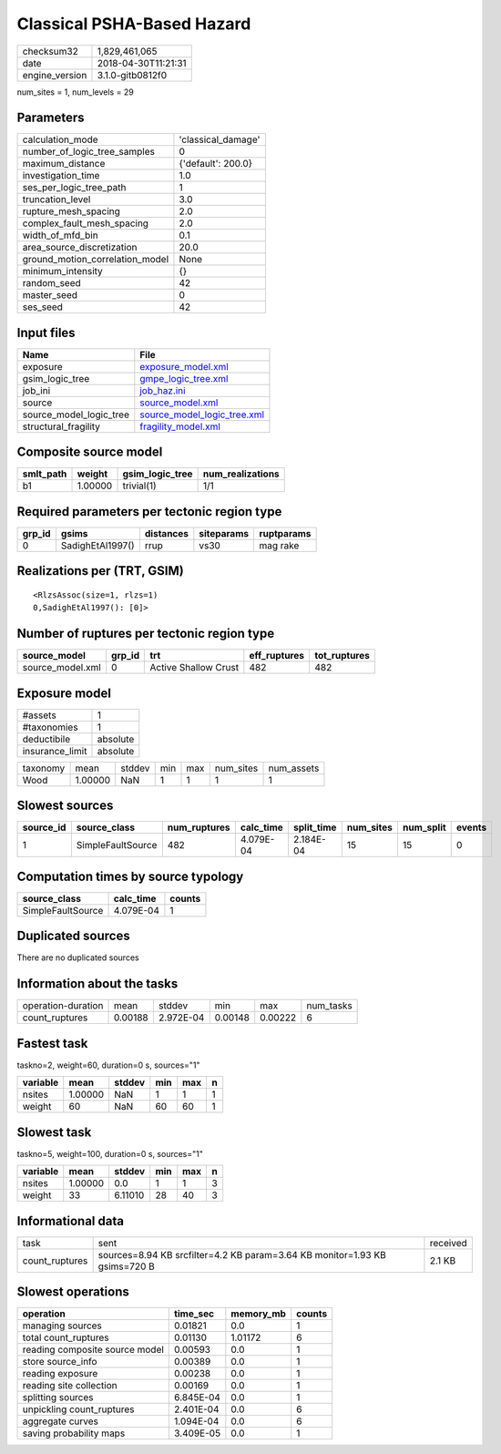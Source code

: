 Classical PSHA-Based Hazard
===========================

============== ===================
checksum32     1,829,461,065      
date           2018-04-30T11:21:31
engine_version 3.1.0-gitb0812f0   
============== ===================

num_sites = 1, num_levels = 29

Parameters
----------
=============================== ==================
calculation_mode                'classical_damage'
number_of_logic_tree_samples    0                 
maximum_distance                {'default': 200.0}
investigation_time              1.0               
ses_per_logic_tree_path         1                 
truncation_level                3.0               
rupture_mesh_spacing            2.0               
complex_fault_mesh_spacing      2.0               
width_of_mfd_bin                0.1               
area_source_discretization      20.0              
ground_motion_correlation_model None              
minimum_intensity               {}                
random_seed                     42                
master_seed                     0                 
ses_seed                        42                
=============================== ==================

Input files
-----------
======================= ============================================================
Name                    File                                                        
======================= ============================================================
exposure                `exposure_model.xml <exposure_model.xml>`_                  
gsim_logic_tree         `gmpe_logic_tree.xml <gmpe_logic_tree.xml>`_                
job_ini                 `job_haz.ini <job_haz.ini>`_                                
source                  `source_model.xml <source_model.xml>`_                      
source_model_logic_tree `source_model_logic_tree.xml <source_model_logic_tree.xml>`_
structural_fragility    `fragility_model.xml <fragility_model.xml>`_                
======================= ============================================================

Composite source model
----------------------
========= ======= =============== ================
smlt_path weight  gsim_logic_tree num_realizations
========= ======= =============== ================
b1        1.00000 trivial(1)      1/1             
========= ======= =============== ================

Required parameters per tectonic region type
--------------------------------------------
====== ================ ========= ========== ==========
grp_id gsims            distances siteparams ruptparams
====== ================ ========= ========== ==========
0      SadighEtAl1997() rrup      vs30       mag rake  
====== ================ ========= ========== ==========

Realizations per (TRT, GSIM)
----------------------------

::

  <RlzsAssoc(size=1, rlzs=1)
  0,SadighEtAl1997(): [0]>

Number of ruptures per tectonic region type
-------------------------------------------
================ ====== ==================== ============ ============
source_model     grp_id trt                  eff_ruptures tot_ruptures
================ ====== ==================== ============ ============
source_model.xml 0      Active Shallow Crust 482          482         
================ ====== ==================== ============ ============

Exposure model
--------------
=============== ========
#assets         1       
#taxonomies     1       
deductibile     absolute
insurance_limit absolute
=============== ========

======== ======= ====== === === ========= ==========
taxonomy mean    stddev min max num_sites num_assets
Wood     1.00000 NaN    1   1   1         1         
======== ======= ====== === === ========= ==========

Slowest sources
---------------
========= ================= ============ ========= ========== ========= ========= ======
source_id source_class      num_ruptures calc_time split_time num_sites num_split events
========= ================= ============ ========= ========== ========= ========= ======
1         SimpleFaultSource 482          4.079E-04 2.184E-04  15        15        0     
========= ================= ============ ========= ========== ========= ========= ======

Computation times by source typology
------------------------------------
================= ========= ======
source_class      calc_time counts
================= ========= ======
SimpleFaultSource 4.079E-04 1     
================= ========= ======

Duplicated sources
------------------
There are no duplicated sources

Information about the tasks
---------------------------
================== ======= ========= ======= ======= =========
operation-duration mean    stddev    min     max     num_tasks
count_ruptures     0.00188 2.972E-04 0.00148 0.00222 6        
================== ======= ========= ======= ======= =========

Fastest task
------------
taskno=2, weight=60, duration=0 s, sources="1"

======== ======= ====== === === =
variable mean    stddev min max n
======== ======= ====== === === =
nsites   1.00000 NaN    1   1   1
weight   60      NaN    60  60  1
======== ======= ====== === === =

Slowest task
------------
taskno=5, weight=100, duration=0 s, sources="1"

======== ======= ======= === === =
variable mean    stddev  min max n
======== ======= ======= === === =
nsites   1.00000 0.0     1   1   3
weight   33      6.11010 28  40  3
======== ======= ======= === === =

Informational data
------------------
============== ========================================================================== ========
task           sent                                                                       received
count_ruptures sources=8.94 KB srcfilter=4.2 KB param=3.64 KB monitor=1.93 KB gsims=720 B 2.1 KB  
============== ========================================================================== ========

Slowest operations
------------------
============================== ========= ========= ======
operation                      time_sec  memory_mb counts
============================== ========= ========= ======
managing sources               0.01821   0.0       1     
total count_ruptures           0.01130   1.01172   6     
reading composite source model 0.00593   0.0       1     
store source_info              0.00389   0.0       1     
reading exposure               0.00238   0.0       1     
reading site collection        0.00169   0.0       1     
splitting sources              6.845E-04 0.0       1     
unpickling count_ruptures      2.401E-04 0.0       6     
aggregate curves               1.094E-04 0.0       6     
saving probability maps        3.409E-05 0.0       1     
============================== ========= ========= ======